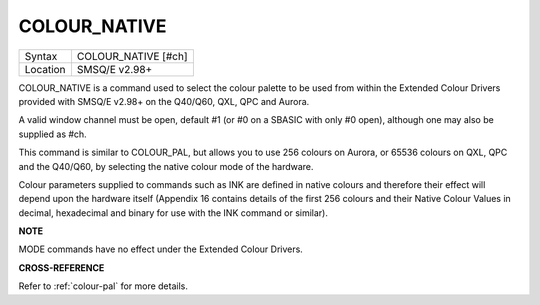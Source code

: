 ..  _colour-native:

COLOUR\_NATIVE
==============

+----------+-------------------------------------------------------------------+
| Syntax   |  COLOUR\_NATIVE [#ch]                                             |
+----------+-------------------------------------------------------------------+
| Location |  SMSQ/E v2.98+                                                    |
+----------+-------------------------------------------------------------------+

COLOUR\_NATIVE is a command used to select the colour palette to be used
from within the Extended Colour Drivers provided with SMSQ/E v2.98+ on
the Q40/Q60, QXL, QPC and Aurora.

A valid window channel must be open, default #1 (or #0 on a SBASIC with
only #0 open), although one may also be supplied as #ch.

This command is similar to COLOUR\_PAL, but allows you to use 256
colours on Aurora, or 65536 colours on QXL, QPC and the Q40/Q60, by
selecting the native colour mode of the hardware.

Colour parameters supplied to commands such as INK are defined in native
colours and therefore their effect will depend upon the hardware itself
(Appendix 16 contains details of the first 256 colours and their Native
Colour Values in decimal, hexadecimal and binary for use with the INK
command or similar).

**NOTE**

MODE commands have no effect under the Extended Colour Drivers.

**CROSS-REFERENCE**

Refer to :ref:`colour-pal` for more details.


